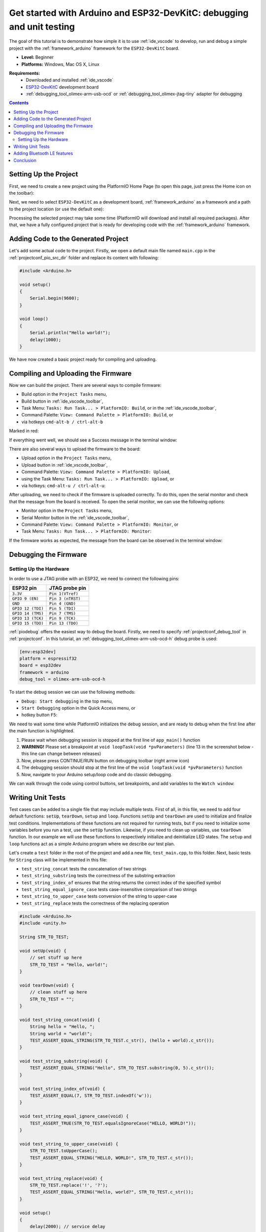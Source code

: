 ..  Copyright 2018-present PlatformIO <contact@platformio.org>
    Licensed under the Apache License, Version 2.0 (the "License");
    you may not use this file except in compliance with the License.
    You may obtain a copy of the License at
       http://www.apache.org/licenses/LICENSE-2.0
    Unless required by applicable law or agreed to in writing, software
    distributed under the License is distributed on an "AS IS" BASIS,
    WITHOUT WARRANTIES OR CONDITIONS OF ANY KIND, either express or implied.
    See the License for the specific language governing permissions and
    limitations under the License.

.. _tutorial_espressif32_arduino_debugging_unit_testing:

Get started with Arduino and ESP32-DevKitC: debugging and unit testing
======================================================================

The goal of this tutorial is to demonstrate how simple it is to use :ref:`ide_vscode` to develop, run and debug a simple project with the :ref:`framework_arduino` framework for the ``ESP32-DevKitC`` board.

* **Level:** Beginner
* **Platforms:** Windows, Mac OS X, Linux

**Requirements:**
    - Downloaded and installed :ref:`ide_vscode`
    - `ESP32-DevKitC <https://www.espressif.com/en/products/hardware/esp32-devkitc/overview>`_ development board
    - :ref:`debugging_tool_olimex-arm-usb-ocd` or :ref:`debugging_tool_olimex-jtag-tiny` adapter for debugging


.. contents:: Contents
    :local:

Setting Up the Project
----------------------

First, we need to create a new project using the PlatformIO Home Page (to open this page, just press the Home icon on the toolbar):

.. image:: ../../_static/images/tutorials/espressif32/arduino-debugging-unit-testing-1.png

Next, we need to select ``ESP32-DevKitC`` as a development board, :ref:`framework_arduino` as a framework and a path to the project location (or use the default one):

.. image:: ../../_static/images/tutorials/espressif32/arduino-debugging-unit-testing-2.png

Processing the selected project may take some time (PlatformIO will download and install all required packages).
After that, we have a fully configured project that is ready for developing code with the :ref:`framework_arduino` framework.

Adding Code to the Generated Project
------------------------------------

Let's add some actual code to the project. Firstly, we open a default main file named ``main.cpp`` in the :ref:`projectconf_pio_src_dir` folder and replace its content with following:

.. code-block:: cpp

    #include <Arduino.h>

    void setup()
    {
        Serial.begin(9600);
    }

    void loop()
    {
        Serial.println("Hello world!");
        delay(1000);
    }

.. image:: ../../_static/images/tutorials/espressif32/arduino-debugging-unit-testing-3.png

We have now created a basic project ready for compiling and uploading.

Compiling and Uploading the Firmware
------------------------------------

Now we can build the project. There are several ways to compile firmware:

* Build option in the ``Project Tasks`` menu,
* Build button in :ref:`ide_vscode_toolbar`,
* Task Menu: ``Tasks: Run Task... > PlatformIO: Build``, or in the :ref:`ide_vscode_toolbar`,
* Command Palette: ``View: Command Palette > PlatformIO: Build``, or
* via hotkeys ``cmd-alt-b / ctrl-alt-b``

Marked in red:

.. image:: ../../_static/images/tutorials/espressif32/arduino-debugging-unit-testing-4.png

If everything went well, we should see a Success message in the terminal window:

.. image:: ../../_static/images/tutorials/espressif32/arduino-debugging-unit-testing-5.png

There are also several ways to upload the firmware to the board:

* Upload option in the ``Project Tasks`` menu,
* Upload button in :ref:`ide_vscode_toolbar`,
* Command Palette: ``View: Command Palette > PlatformIO: Upload``,
* using the Task Menu: ``Tasks: Run Task... > PlatformIO: Upload``, or
* via hotkeys: ``cmd-alt-u / ctrl-alt-u``:

.. image:: ../../_static/images/tutorials/espressif32/arduino-debugging-unit-testing-6.png

After uploading, we need to check if the firmware is uploaded correctly. To do this, open the serial monitor and check that the message from the board is received. To open the serial monitor, we can use the following options:

* Monitor option in the ``Project Tasks`` menu,
* Serial Monitor button in the :ref:`ide_vscode_toolbar`,
* Command Palette: ``View: Command Palette > PlatformIO: Monitor``, or
* Task Menu: ``Tasks: Run Task... > PlatformIO: Monitor``:

.. image:: ../../_static/images/tutorials/espressif32/arduino-debugging-unit-testing-7.png

If the firmware works as expected, the message from the board can be observed in the terminal window:

.. image:: ../../_static/images/tutorials/espressif32/arduino-debugging-unit-testing-8.png

Debugging the Firmware
----------------------

Setting Up the Hardware
~~~~~~~~~~~~~~~~~~~~~~~

In order to use a JTAG probe with an ESP32, we need to connect the following pins:

.. list-table::
    :header-rows:  1

    * - ESP32 pin
      - JTAG probe pin

    * - ``3.3V``
      - ``Pin 1(VTref)``

    * - ``GPIO 9 (EN)``
      - ``Pin 3 (nTRST)``

    * - ``GND``
      - ``Pin 4 (GND)``

    * - ``GPIO 12 (TDI)``
      - ``Pin 5 (TDI)``

    * - ``GPIO 14 (TMS)``
      - ``Pin 7 (TMS)``

    * - ``GPIO 13 (TCK)``
      - ``Pin 9 (TCK)``

    * - ``GPIO 15 (TDO)``
      - ``Pin 13 (TDO)``

:ref:`piodebug` offers the easiest way to debug the board. Firstly, we need to specify :ref:`projectconf_debug_tool` in :ref:`projectconf`. In this tutorial, an :ref:`debugging_tool_olimex-arm-usb-ocd-h` debug probe is used:

.. code-block:: ini

    [env:esp32dev]
    platform = espressif32
    board = esp32dev
    framework = arduino
    debug_tool = olimex-arm-usb-ocd-h

To start the debug session we can use the following methods:

* ``Debug: Start debugging`` in the top menu,
* ``Start Debugging`` option in the Quick Access menu, or
* hotkey button ``F5``:

.. image:: ../../_static/images/tutorials/espressif32/arduino-debugging-unit-testing-9.png

We need to wait some time while PlatformIO initializes the debug session,
and are ready to debug when the first line after the main function is highlighted.

1. Please wait when debugging session is stopped at the first line of ``app_main()`` function
2. **WARNING!** Please set a breakpoint at ``void loopTask(void *pvParameters)`` (line 13 in the screenshot below - this line can change between releases)
3. Now, please press CONTINUE/RUN button on debugging toolbar (right arrow icon)
4. The debugging session should stop at the first line of the ``void loopTask(void *pvParameters)`` function
5. Now, navigate to your Arduino setup/loop code and do classic debugging.

.. image:: ../../_static/images/tutorials/espressif32/arduino-debugging-unit-testing-10.png

We can walk through the code using control buttons, set breakpoints, and add variables to the ``Watch window``:

.. image:: ../../_static/images/tutorials/espressif32/arduino-debugging-unit-testing-11.png

Writing Unit Tests
------------------

Test cases can be added to a single file that may include multiple tests. First of all, in this file, we need to add four default functions: ``setUp``, ``tearDown``, ``setup`` and ``loop``. Functions ``setUp`` and ``tearDown`` are used to initialize and finalize test conditions. Implementations of these functions are not required for running tests, but if you need to initialize some variables before you run a test, use the ``setUp`` function. Likewise, if you need to clean up variables, use ``tearDown`` function. In our example we will use these functions to respectively initialize and deinitialize LED states.  The ``setup`` and ``loop`` functions act as a simple Arduino program where we describe our test plan.

Let's create a ``test`` folder in the root of the project and add a new file, ``test_main.cpp``, to this folder. Next, basic tests for ``String`` class will be implemented in this file:

* ``test_string_concat`` tests the concatenation of two strings
* ``test_string_substring`` tests the correctness of the substring extraction
* ``test_string_index_of`` ensures that the string returns the correct index of the specified symbol
* ``test_string_equal_ignore_case`` tests case-insensitive comparison of two strings
* ``test_string_to_upper_case`` tests conversion of the string to upper-case
* ``test_string_replace`` tests the correctness of the replacing operation

.. code-block:: cpp

    #include <Arduino.h>
    #include <unity.h>

    String STR_TO_TEST;

    void setUp(void) {
        // set stuff up here
        STR_TO_TEST = "Hello, world!";
    }

    void tearDown(void) {
        // clean stuff up here
        STR_TO_TEST = "";
    }

    void test_string_concat(void) {
        String hello = "Hello, ";
        String world = "world!";
        TEST_ASSERT_EQUAL_STRING(STR_TO_TEST.c_str(), (hello + world).c_str());
    }

    void test_string_substring(void) {
        TEST_ASSERT_EQUAL_STRING("Hello", STR_TO_TEST.substring(0, 5).c_str());
    }

    void test_string_index_of(void) {
        TEST_ASSERT_EQUAL(7, STR_TO_TEST.indexOf('w'));
    }

    void test_string_equal_ignore_case(void) {
        TEST_ASSERT_TRUE(STR_TO_TEST.equalsIgnoreCase("HELLO, WORLD!"));
    }

    void test_string_to_upper_case(void) {
        STR_TO_TEST.toUpperCase();
        TEST_ASSERT_EQUAL_STRING("HELLO, WORLD!", STR_TO_TEST.c_str());
    }

    void test_string_replace(void) {
        STR_TO_TEST.replace('!', '?');
        TEST_ASSERT_EQUAL_STRING("Hello, world?", STR_TO_TEST.c_str());
    }

    void setup()
    {
        delay(2000); // service delay
        UNITY_BEGIN();

        RUN_TEST(test_string_concat);
        RUN_TEST(test_string_substring);
        RUN_TEST(test_string_index_of);
        RUN_TEST(test_string_equal_ignore_case);
        RUN_TEST(test_string_to_upper_case);
        RUN_TEST(test_string_replace);

        UNITY_END(); // stop unit testing
    }

    void loop()
    {
    }


Now we are ready to upload tests to the board. To do this we can use the following:

* Test button on :ref:`ide_vscode_toolbar`,
* Test option in the ``Project Tasks`` menu, or
* ``Tasks: Run Task... > PlatformIO Test`` in the top menu:

.. image:: ../../_static/images/tutorials/espressif32/arduino-debugging-unit-testing-12.png

After processing, we should see a detailed report about the testing results:

.. image:: ../../_static/images/tutorials/espressif32/arduino-debugging-unit-testing-13.png

As we can see from the report, all our tests were successful!

Adding Bluetooth LE features
----------------------------

Now let's create a basic application that can interact with other BLE devices (e.g phones).
For example, the following code declares a BLE characteristic whose value can be printed to the serial port:

.. code-block:: cpp

    #include <Arduino.h>
    #include <BLEDevice.h>
    #include <BLEUtils.h>
    #include <BLEServer.h>

    #define SERVICE_UUID        "4fafc201-1fb5-459e-8fcc-c5c9c331914b"
    #define CHARACTERISTIC_UUID "beb5483e-36e1-4688-b7f5-ea07361b26a8"

    class MyCallbacks: public BLECharacteristicCallbacks {
        void onWrite(BLECharacteristic *pCharacteristic) {
          std::string value = pCharacteristic->getValue();
          if (value.length() > 0) {
            Serial.print("\r\nNew value: ");
            for (int i = 0; i < value.length(); i++)
              Serial.print(value[i]);
            Serial.println();
          }
        }
    };

    void setup() {
      Serial.begin(9600);

      BLEDevice::init("ESP32 BLE example");
      BLEServer *pServer = BLEDevice::createServer();
      BLEService *pService = pServer->createService(SERVICE_UUID);
      BLECharacteristic *pCharacteristic = pService->createCharacteristic(
                                             CHARACTERISTIC_UUID,
                                             BLECharacteristic::PROPERTY_READ |
                                             BLECharacteristic::PROPERTY_WRITE
                                           );

      pCharacteristic->setCallbacks(new MyCallbacks());

      pCharacteristic->setValue("Hello World");
      pService->start();

      BLEAdvertising *pAdvertising = pServer->getAdvertising();
      pAdvertising->start();
    }

    void loop() {
      delay(2000);
    }

Now we can compile and upload this program to the board as described in the previous sections.
To verify that our application works as expected, we can use any Android smartphone with the BLE feature and
`Nordic nRF Connect tool <https://play.google.com/store/apps/details?id=no.nordicsemi.android.mcp&hl=en>`_.

At first, we need to scan all advertising BLE devices and connect to the device called ``ESP32 BLE example``.
After successful connection to the board, we should see one "Unknown Service" with one "Unknown Characteristic" field:

.. image:: ../../_static/images/tutorials/espressif32/arduino-debugging-unit-testing-14.png

To set the value, we need to send new text to the BLE characteristic:

.. image:: ../../_static/images/tutorials/espressif32/arduino-debugging-unit-testing-15.png

The change of the value is printed to the serial monitor:

.. image:: ../../_static/images/tutorials/espressif32/arduino-debugging-unit-testing-16.png

Conclusion
----------

Now we have a project template for the ``ESP32-DevKitC`` board that we can use as boilerplate for later projects.
